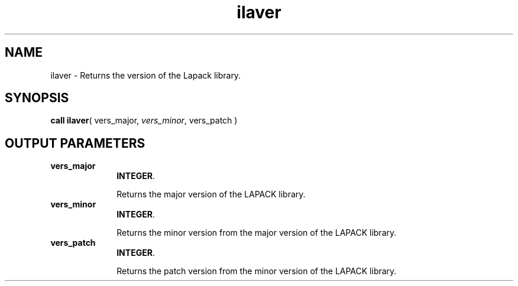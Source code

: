 .\" Copyright (c) 2002 \- 2008 Intel Corporation
.\" All rights reserved.
.\"
.TH ilaver 3 "Intel Corporation" "Copyright(C) 2002 \- 2008" "Intel(R) Math Kernel Library"
.SH NAME
ilaver \- Returns the version of the Lapack library.
.SH SYNOPSIS
.PP
\fBcall ilaver\fR( vers\(ulmajor, \fIvers\(ulminor\fR, vers\(ulpatch )
.SH OUTPUT PARAMETERS

.TP 10
\fBvers\(ulmajor\fR
.NL
\fBINTEGER\fR. 
.IP
Returns the major version of the LAPACK library.
.TP 10
\fBvers\(ulminor\fR
.NL
\fBINTEGER\fR. 
.IP
Returns the minor version from the major version of the LAPACK library.
.TP 10
\fBvers\(ulpatch\fR
.NL
\fBINTEGER\fR. 
.IP
Returns the patch version from the minor version of the LAPACK library.
